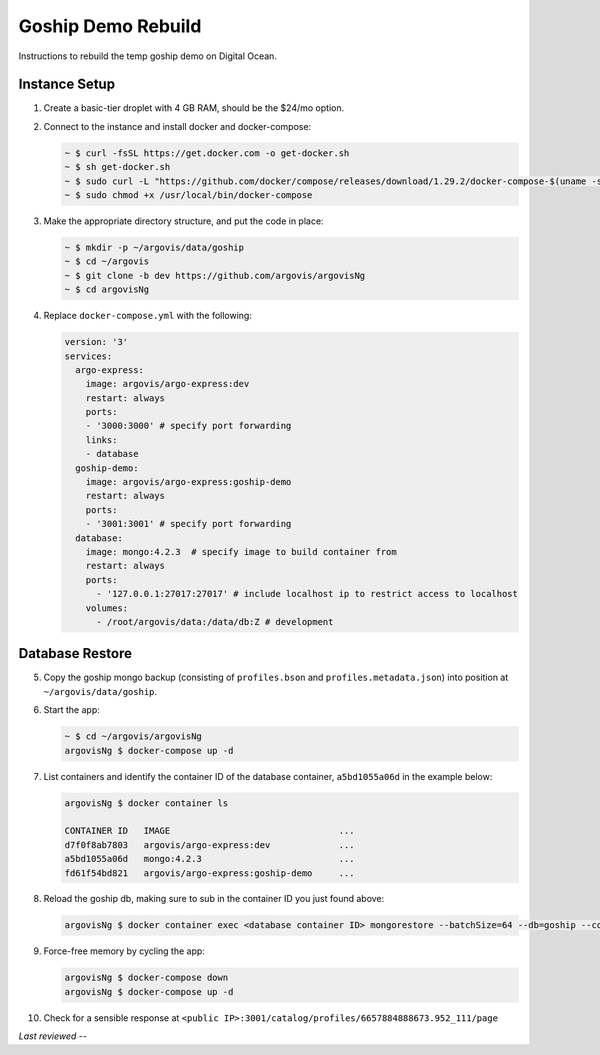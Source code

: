 Goship Demo Rebuild
===================

Instructions to rebuild the temp goship demo on Digital Ocean.

Instance Setup
--------------

1. Create a basic-tier droplet with 4 GB RAM, should be the $24/mo option.

2. Connect to the instance and install docker and docker-compose:

   .. code:: bash

      ~ $ curl -fsSL https://get.docker.com -o get-docker.sh
      ~ $ sh get-docker.sh
      ~ $ sudo curl -L "https://github.com/docker/compose/releases/download/1.29.2/docker-compose-$(uname -s)-$(uname -m)" -o /usr/local/bin/docker-compose
      ~ $ sudo chmod +x /usr/local/bin/docker-compose

3. Make the appropriate directory structure, and put the code in place:

   .. code:: bash

      ~ $ mkdir -p ~/argovis/data/goship
      ~ $ cd ~/argovis
      ~ $ git clone -b dev https://github.com/argovis/argovisNg
      ~ $ cd argovisNg

4. Replace ``docker-compose.yml`` with the following:

   .. code:: yaml

      version: '3'
      services:
        argo-express:
          image: argovis/argo-express:dev
          restart: always
          ports: 
          - '3000:3000' # specify port forwarding
          links:
          - database
        goship-demo:
          image: argovis/argo-express:goship-demo
          restart: always
          ports:
          - '3001:3001' # specify port forwarding
        database:
          image: mongo:4.2.3  # specify image to build container from
          restart: always
          ports:
            - '127.0.0.1:27017:27017' # include localhost ip to restrict access to localhost
          volumes:
            - /root/argovis/data:/data/db:Z # development

Database Restore
----------------

5. Copy the goship mongo backup (consisting of ``profiles.bson`` and ``profiles.metadata.json``) into position at ``~/argovis/data/goship``.

6. Start the app:

   .. code:: bash

      ~ $ cd ~/argovis/argovisNg
      argovisNg $ docker-compose up -d

7. List containers and identify the container ID of the database container, ``a5bd1055a06d`` in the example below:

   .. code:: bash

      argovisNg $ docker container ls 

      CONTAINER ID   IMAGE                                ...
      d7f0f8ab7803   argovis/argo-express:dev             ...
      a5bd1055a06d   mongo:4.2.3                          ...
      fd61f54bd821   argovis/argo-express:goship-demo     ...

8. Reload the goship db, making sure to sub in the container ID you just found above:

   .. code:: bash

      argovisNg $ docker container exec <database container ID> mongorestore --batchSize=64 --db=goship --collection=profiles /data/db/goship/profiles.bson

9. Force-free memory by cycling the app:

   .. code :: bash

      argovisNg $ docker-compose down
      argovisNg $ docker-compose up -d

10. Check for a sensible response at ``<public IP>:3001/catalog/profiles/6657884888673.952_111/page``

*Last reviewed --*